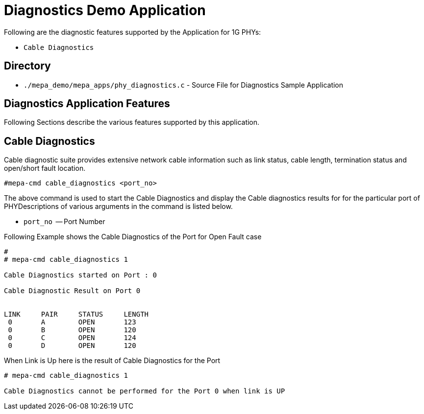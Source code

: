 // Copyright (c) 2004-2020 Microchip Technology Inc. and its subsidiaries.
// SPDX-License-Identifier: MIT

= Diagnostics Demo Application

Following are the diagnostic features supported by the Application for 1G PHYs:

* `Cable Diagnostics` +

== Directory
* `./mepa_demo/mepa_apps/phy_diagnostics.c` - Source File for Diagnostics Sample Application

== Diagnostics Application Features
Following Sections describe the various features supported by this application.

== Cable Diagnostics
Cable diagnostic suite provides extensive network cable information such as
link status, cable length, termination status and open/short fault location.

----
#mepa-cmd cable_diagnostics <port_no>
----

The above command is used to start the Cable Diagnostics and display the Cable diagnostics results for for the particular port of PHYDescriptions of various arguments in the command is listed below.

* `port_no`       -- Port Number +


Following Example shows the Cable Diagnostics of the Port for Open Fault case

----
#
# mepa-cmd cable_diagnostics 1

Cable Diagnostics started on Port : 0

Cable Diagnostic Result on Port 0


LINK     PAIR     STATUS     LENGTH 
 0       A        OPEN       123
 0       B        OPEN       120
 0       C        OPEN       124
 0       D        OPEN       120
----
When Link is Up here is the result of Cable Diagnostics for the Port 
----
# mepa-cmd cable_diagnostics 1

Cable Diagnostics cannot be performed for the Port 0 when link is UP

----
